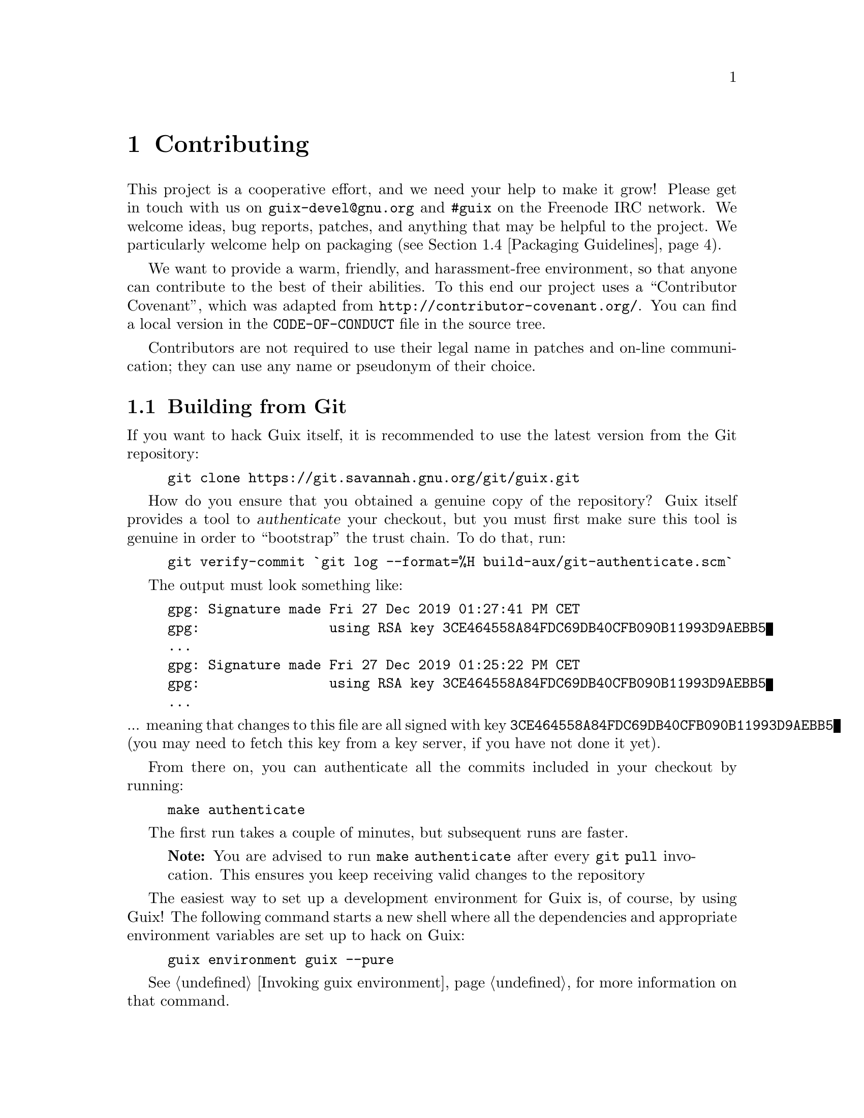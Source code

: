 @node Contributing
@chapter Contributing

This project is a cooperative effort, and we need your help to make it
grow!  Please get in touch with us on @email{guix-devel@@gnu.org} and
@code{#guix} on the Freenode IRC network.  We welcome ideas, bug
reports, patches, and anything that may be helpful to the project.  We
particularly welcome help on packaging (@pxref{Packaging Guidelines}).

@cindex code of conduct, of contributors
@cindex contributor covenant
We want to provide a warm, friendly, and harassment-free environment, so
that anyone can contribute to the best of their abilities.  To this end
our project uses a ``Contributor Covenant'', which was adapted from
@url{http://contributor-covenant.org/}.  You can find a local version in
the @file{CODE-OF-CONDUCT} file in the source tree.

Contributors are not required to use their legal name in patches and
on-line communication; they can use any name or pseudonym of their
choice.

@menu
* Building from Git::           The latest and greatest.
* Running Guix Before It Is Installed::  Hacker tricks.
* The Perfect Setup::           The right tools.
* Packaging Guidelines::        Growing the distribution.
* Coding Style::                Hygiene of the contributor.
* Submitting Patches::          Share your work.
* Tracking Bugs and Patches::   Using Debbugs.
* Commit Access::               Pushing to the official repository.
@end menu

@node Building from Git
@section Building from Git

If you want to hack Guix itself, it is recommended to use the latest
version from the Git repository:

@example
git clone https://git.savannah.gnu.org/git/guix.git
@end example

@cindex authentication, of a Guix checkout
How do you ensure that you obtained a genuine copy of the repository?
Guix itself provides a tool to @dfn{authenticate} your checkout, but you
must first make sure this tool is genuine in order to ``bootstrap'' the
trust chain.  To do that, run:

@c XXX: Adjust instructions when there's a known tag to start from.
@example
git verify-commit `git log --format=%H build-aux/git-authenticate.scm`
@end example

The output must look something like:

@example
gpg: Signature made Fri 27 Dec 2019 01:27:41 PM CET
gpg:                using RSA key 3CE464558A84FDC69DB40CFB090B11993D9AEBB5
@dots{}
gpg: Signature made Fri 27 Dec 2019 01:25:22 PM CET
gpg:                using RSA key 3CE464558A84FDC69DB40CFB090B11993D9AEBB5
@dots{}
@end example

@noindent
... meaning that changes to this file are all signed with key
@code{3CE464558A84FDC69DB40CFB090B11993D9AEBB5} (you may need to fetch
this key from a key server, if you have not done it yet).

From there on, you can authenticate all the commits included in your
checkout by running:

@example
make authenticate
@end example

The first run takes a couple of minutes, but subsequent runs are faster.

@quotation Note
You are advised to run @command{make authenticate} after every
@command{git pull} invocation.  This ensures you keep receiving valid
changes to the repository
@end quotation

The easiest way to set up a development environment for Guix is, of
course, by using Guix!  The following command starts a new shell where
all the dependencies and appropriate environment variables are set up to
hack on Guix:

@example
guix environment guix --pure
@end example

@xref{Invoking guix environment}, for more information on that command.

If you are unable to use Guix when building Guix from a checkout, the
following are the required packages in addition to those mentioned in the
installation instructions (@pxref{Requirements}).

@itemize
@item @url{http://gnu.org/software/autoconf/, GNU Autoconf};
@item @url{http://gnu.org/software/automake/, GNU Automake};
@item @url{http://gnu.org/software/gettext/, GNU Gettext};
@item @url{http://gnu.org/software/texinfo/, GNU Texinfo};
@item @url{http://www.graphviz.org/, Graphviz};
@item @url{http://www.gnu.org/software/help2man/, GNU Help2man (optional)}.
@end itemize

On Guix, extra dependencies can be added by instead running @command{guix
environment} with @option{--ad-hoc}:

@example
guix environment guix --pure --ad-hoc help2man git strace
@end example

Run @command{./bootstrap} to generate the build system infrastructure
using Autoconf and Automake.  If you get an error like this one:

@example
configure.ac:46: error: possibly undefined macro: PKG_CHECK_MODULES
@end example

@noindent
it probably means that Autoconf couldn’t find @file{pkg.m4}, which is
provided by pkg-config.  Make sure that @file{pkg.m4} is available.  The
same holds for the @file{guile.m4} set of macros provided by Guile.  For
instance, if you installed Automake in @file{/usr/local}, it wouldn’t
look for @file{.m4} files in @file{/usr/share}.  In that case, you have
to invoke the following command:

@example
export ACLOCAL_PATH=/usr/share/aclocal
@end example

@xref{Macro Search Path,,, automake, The GNU Automake Manual}, for
more information.

Then, run @command{./configure} as usual.  Make sure to pass
@code{--localstatedir=@var{directory}} where @var{directory} is the
@code{localstatedir} value used by your current installation (@pxref{The
Store}, for information about this).  We recommend to use the value
@code{/var}.

Finally, you have to invoke @code{make check} to run tests
(@pxref{Running the Test Suite}).  If anything
fails, take a look at installation instructions (@pxref{Installation})
or send a message to the @email{guix-devel@@gnu.org, mailing list}.


@node Running Guix Before It Is Installed
@section Running Guix Before It Is Installed

In order to keep a sane working environment, you will find it useful to
test the changes made in your local source tree checkout without
actually installing them.  So that you can distinguish between your
``end-user'' hat and your ``motley'' costume.

To that end, all the command-line tools can be used even if you have not
run @code{make install}.  To do that, you first need to have an environment
with all the dependencies available (@pxref{Building from Git}), and then
simply prefix each command with
@command{./pre-inst-env} (the @file{pre-inst-env} script lives in the
top build tree of Guix; it is generated by @command{./configure}).
An example@footnote{The @option{-E} flag to
@command{sudo} guarantees that @code{GUILE_LOAD_PATH} is correctly set
such that @command{guix-daemon} and the tools it uses can find the Guile
modules they need.}:

@example
$ sudo -E ./pre-inst-env guix-daemon --build-users-group=guixbuild
$ ./pre-inst-env guix build hello
@end example

@noindent
Similarly, an example for a Guile session using the Guix modules:

@example
$ ./pre-inst-env guile -c '(use-modules (guix utils)) (pk (%current-system))'

;;; ("x86_64-linux")
@end example

@noindent
@cindex REPL
@cindex read-eval-print loop
@dots{} and for a REPL (@pxref{Using Guile Interactively,,, guile, Guile
Reference Manual}):

@example
$ ./pre-inst-env guile
scheme@@(guile-user)> ,use(guix)
scheme@@(guile-user)> ,use(gnu)
scheme@@(guile-user)> (define snakes
                       (fold-packages
                         (lambda (package lst)
                           (if (string-prefix? "python"
                                               (package-name package))
                               (cons package lst)
                               lst))
                         '()))
scheme@@(guile-user)> (length snakes)
$1 = 361
@end example

The @command{pre-inst-env} script sets up all the environment variables
necessary to support this, including @env{PATH} and @env{GUILE_LOAD_PATH}.

Note that @command{./pre-inst-env guix pull} does @emph{not} upgrade the
local source tree; it simply updates the @file{~/.config/guix/current}
symlink (@pxref{Invoking guix pull}).  Run @command{git pull} instead if
you want to upgrade your local source tree.


@node The Perfect Setup
@section The Perfect Setup

The Perfect Setup to hack on Guix is basically the perfect setup used
for Guile hacking (@pxref{Using Guile in Emacs,,, guile, Guile Reference
Manual}).  First, you need more than an editor, you need
@url{http://www.gnu.org/software/emacs, Emacs}, empowered by the
wonderful @url{http://nongnu.org/geiser/, Geiser}.  To set that up, run:

@example
guix package -i emacs guile emacs-geiser
@end example

Geiser allows for interactive and incremental development from within
Emacs: code compilation and evaluation from within buffers, access to
on-line documentation (docstrings), context-sensitive completion,
@kbd{M-.} to jump to an object definition, a REPL to try out your code,
and more (@pxref{Introduction,,, geiser, Geiser User Manual}).  For
convenient Guix development, make sure to augment Guile’s load path so
that it finds source files from your checkout:

@lisp
;; @r{Assuming the Guix checkout is in ~/src/guix.}
(with-eval-after-load 'geiser-guile
  (add-to-list 'geiser-guile-load-path "~/src/guix"))
@end lisp

To actually edit the code, Emacs already has a neat Scheme mode.  But in
addition to that, you must not miss
@url{http://www.emacswiki.org/emacs/ParEdit, Paredit}.  It provides
facilities to directly operate on the syntax tree, such as raising an
s-expression or wrapping it, swallowing or rejecting the following
s-expression, etc.

@cindex code snippets
@cindex templates
@cindex reducing boilerplate
We also provide templates for common git commit messages and package
definitions in the @file{etc/snippets} directory.  These templates can
be used with @url{http://joaotavora.github.io/yasnippet/, YASnippet} to
expand short trigger strings to interactive text snippets.  You may want
to add the snippets directory to the @var{yas-snippet-dirs} variable in
Emacs.

@lisp
;; @r{Assuming the Guix checkout is in ~/src/guix.}
(with-eval-after-load 'yasnippet
  (add-to-list 'yas-snippet-dirs "~/src/guix/etc/snippets"))
@end lisp

The commit message snippets depend on @url{https://magit.vc/, Magit} to
display staged files.  When editing a commit message type @code{add}
followed by @kbd{TAB} to insert a commit message template for adding a
package; type @code{update} followed by @kbd{TAB} to insert a template
for updating a package; type @code{https} followed by @kbd{TAB} to
insert a template for changing the home page URI of a package to HTTPS.

The main snippet for @code{scheme-mode} is triggered by typing
@code{package...} followed by @kbd{TAB}.  This snippet also inserts the
trigger string @code{origin...}, which can be expanded further.  The
@code{origin} snippet in turn may insert other trigger strings ending on
@code{...}, which also can be expanded further.


@node Packaging Guidelines
@section Packaging Guidelines

@cindex packages, creating
The GNU distribution is nascent and may well lack some of your favorite
packages.  This section describes how you can help make the distribution
grow.

Free software packages are usually distributed in the form of
@dfn{source code tarballs}---typically @file{tar.gz} files that contain
all the source files.  Adding a package to the distribution means
essentially two things: adding a @dfn{recipe} that describes how to
build the package, including a list of other packages required to build
it, and adding @dfn{package metadata} along with that recipe, such as a
description and licensing information.

In Guix all this information is embodied in @dfn{package definitions}.
Package definitions provide a high-level view of the package.  They are
written using the syntax of the Scheme programming language; in fact,
for each package we define a variable bound to the package definition,
and export that variable from a module (@pxref{Package Modules}).
However, in-depth Scheme knowledge is @emph{not} a prerequisite for
creating packages.  For more information on package definitions,
@pxref{Defining Packages}.

Once a package definition is in place, stored in a file in the Guix
source tree, it can be tested using the @command{guix build} command
(@pxref{Invoking guix build}).  For example, assuming the new package is
called @code{gnew}, you may run this command from the Guix build tree
(@pxref{Running Guix Before It Is Installed}):

@example
./pre-inst-env guix build gnew --keep-failed
@end example

Using @code{--keep-failed} makes it easier to debug build failures since
it provides access to the failed build tree.  Another useful
command-line option when debugging is @code{--log-file}, to access the
build log.

If the package is unknown to the @command{guix} command, it may be that
the source file contains a syntax error, or lacks a @code{define-public}
clause to export the package variable.  To figure it out, you may load
the module from Guile to get more information about the actual error:

@example
./pre-inst-env guile -c '(use-modules (gnu packages gnew))'
@end example

Once your package builds correctly, please send us a patch
(@pxref{Submitting Patches}).  Well, if you need help, we will be happy to
help you too.  Once the patch is committed in the Guix repository, the
new package automatically gets built on the supported platforms by
@url{@value{SUBSTITUTE-SERVER}, our continuous integration system}.

@cindex substituter
Users can obtain the new package definition simply by running
@command{guix pull} (@pxref{Invoking guix pull}).  When
@code{@value{SUBSTITUTE-SERVER}} is done building the package, installing the
package automatically downloads binaries from there
(@pxref{Substitutes}).  The only place where human intervention is
needed is to review and apply the patch.


@menu
* Software Freedom::            What may go into the distribution.
* Package Naming::              What's in a name?
* Version Numbers::             When the name is not enough.
* Synopses and Descriptions::   Helping users find the right package.
* Python Modules::              A touch of British comedy.
* Perl Modules::                Little pearls.
* Java Packages::               Coffee break.
* Fonts::                       Fond of fonts.
@end menu

@node Software Freedom
@subsection Software Freedom

@c Adapted from http://www.gnu.org/philosophy/philosophy.html.
@cindex free software
The GNU operating system has been developed so that users can have
freedom in their computing.  GNU is @dfn{free software}, meaning that
users have the @url{http://www.gnu.org/philosophy/free-sw.html,four
essential freedoms}: to run the program, to study and change the program
in source code form, to redistribute exact copies, and to distribute
modified versions.  Packages found in the GNU distribution provide only
software that conveys these four freedoms.

In addition, the GNU distribution follow the
@url{http://www.gnu.org/distros/free-system-distribution-guidelines.html,free
software distribution guidelines}.  Among other things, these guidelines
reject non-free firmware, recommendations of non-free software, and
discuss ways to deal with trademarks and patents.

Some otherwise free upstream package sources contain a small and optional
subset that violates the above guidelines, for instance because this subset
is itself non-free code.  When that happens, the offending items are removed
with appropriate patches or code snippets in the @code{origin} form of the
package (@pxref{Defining Packages}).  This way, @code{guix
build --source} returns the ``freed'' source rather than the unmodified
upstream source.


@node Package Naming
@subsection Package Naming

@cindex package name
A package has actually two names associated with it:
First, there is the name of the @emph{Scheme variable}, the one following
@code{define-public}.  By this name, the package can be made known in the
Scheme code, for instance as input to another package.  Second, there is
the string in the @code{name} field of a package definition.  This name
is used by package management commands such as
@command{guix package} and @command{guix build}.

Both are usually the same and correspond to the lowercase conversion of
the project name chosen upstream, with underscores replaced with
hyphens.  For instance, GNUnet is available as @code{gnunet}, and
SDL_net as @code{sdl-net}.

We do not add @code{lib} prefixes for library packages, unless these are
already part of the official project name.  But @pxref{Python
Modules} and @ref{Perl Modules} for special rules concerning modules for
the Python and Perl languages.

Font package names are handled differently, @pxref{Fonts}.


@node Version Numbers
@subsection Version Numbers

@cindex package version
We usually package only the latest version of a given free software
project.  But sometimes, for instance for incompatible library versions,
two (or more) versions of the same package are needed.  These require
different Scheme variable names.  We use the name as defined
in @ref{Package Naming}
for the most recent version; previous versions use the same name, suffixed
by @code{-} and the smallest prefix of the version number that may
distinguish the two versions.

The name inside the package definition is the same for all versions of a
package and does not contain any version number.

For instance, the versions 2.24.20 and 3.9.12 of GTK+ may be packaged as follows:

@lisp
(define-public gtk+
  (package
    (name "gtk+")
    (version "3.9.12")
    ...))
(define-public gtk+-2
  (package
    (name "gtk+")
    (version "2.24.20")
    ...))
@end lisp
If we also wanted GTK+ 3.8.2, this would be packaged as
@lisp
(define-public gtk+-3.8
  (package
    (name "gtk+")
    (version "3.8.2")
    ...))
@end lisp

@c See <https://lists.gnu.org/archive/html/guix-devel/2016-01/msg00425.html>,
@c for a discussion of what follows.
@cindex version number, for VCS snapshots
Occasionally, we package snapshots of upstream's version control system
(VCS) instead of formal releases.  This should remain exceptional,
because it is up to upstream developers to clarify what the stable
release is.  Yet, it is sometimes necessary.  So, what should we put in
the @code{version} field?

Clearly, we need to make the commit identifier of the VCS snapshot
visible in the version string, but we also need to make sure that the
version string is monotonically increasing so that @command{guix package
--upgrade} can determine which version is newer.  Since commit
identifiers, notably with Git, are not monotonically increasing, we add
a revision number that we increase each time we upgrade to a newer
snapshot.  The resulting version string looks like this:

@example
2.0.11-3.cabba9e
  ^    ^    ^
  |    |    `-- upstream commit ID
  |    |
  |    `--- Guix package revision
  |
latest upstream version
@end example

It is a good idea to strip commit identifiers in the @code{version}
field to, say, 7 digits.  It avoids an aesthetic annoyance (assuming
aesthetics have a role to play here) as well as problems related to OS
limits such as the maximum shebang length (127 bytes for the Linux
kernel.)  It is best to use the full commit identifiers in
@code{origin}s, though, to avoid ambiguities.  A typical package
definition may look like this:

@lisp
(define my-package
  (let ((commit "c3f29bc928d5900971f65965feaae59e1272a3f7")
        (revision "1"))          ;Guix package revision
    (package
      (version (git-version "0.9" revision commit))
      (source (origin
                (method git-fetch)
                (uri (git-reference
                      (url "git://example.org/my-package.git")
                      (commit commit)))
                (sha256 (base32 "1mbikn@dots{}"))
                (file-name (git-file-name name version))))
      ;; @dots{}
      )))
@end lisp

@node Synopses and Descriptions
@subsection Synopses and Descriptions

@cindex package description
@cindex package synopsis
As we have seen before, each package in GNU@tie{}Guix includes a
synopsis and a description (@pxref{Defining Packages}).  Synopses and
descriptions are important: They are what @command{guix package
--search} searches, and a crucial piece of information to help users
determine whether a given package suits their needs.  Consequently,
packagers should pay attention to what goes into them.

Synopses must start with a capital letter and must not end with a
period.  They must not start with ``a'' or ``the'', which usually does
not bring anything; for instance, prefer ``File-frobbing tool'' over ``A
tool that frobs files''.  The synopsis should say what the package
is---e.g., ``Core GNU utilities (file, text, shell)''---or what it is
used for---e.g., the synopsis for GNU@tie{}grep is ``Print lines
matching a pattern''.

Keep in mind that the synopsis must be meaningful for a very wide
audience.  For example, ``Manipulate alignments in the SAM format''
might make sense for a seasoned bioinformatics researcher, but might be
fairly unhelpful or even misleading to a non-specialized audience.  It
is a good idea to come up with a synopsis that gives an idea of the
application domain of the package.  In this example, this might give
something like ``Manipulate nucleotide sequence alignments'', which
hopefully gives the user a better idea of whether this is what they are
looking for.

Descriptions should take between five and ten lines.  Use full
sentences, and avoid using acronyms without first introducing them.
Please avoid marketing phrases such as ``world-leading'',
``industrial-strength'', and ``next-generation'', and avoid superlatives
like ``the most advanced''---they are not helpful to users looking for a
package and may even sound suspicious.  Instead, try to be factual,
mentioning use cases and features.

@cindex Texinfo markup, in package descriptions
Descriptions can include Texinfo markup, which is useful to introduce
ornaments such as @code{@@code} or @code{@@dfn}, bullet lists, or
hyperlinks (@pxref{Overview,,, texinfo, GNU Texinfo}).  However you
should be careful when using some characters for example @samp{@@} and
curly braces which are the basic special characters in Texinfo
(@pxref{Special Characters,,, texinfo, GNU Texinfo}).  User interfaces
such as @command{guix package --show} take care of rendering it
appropriately.

Synopses and descriptions are translated by volunteers
@uref{http://translationproject.org/domain/guix-packages.html, at the
Translation Project} so that as many users as possible can read them in
their native language.  User interfaces search them and display them in
the language specified by the current locale.

To allow @command{xgettext} to extract them as translatable strings,
synopses and descriptions @emph{must be literal strings}.  This means
that you cannot use @code{string-append} or @code{format} to construct
these strings:

@lisp
(package
  ;; @dots{}
  (synopsis "This is translatable")
  (description (string-append "This is " "*not*" " translatable.")))
@end lisp

Translation is a lot of work so, as a packager, please pay even more
attention to your synopses and descriptions as every change may entail
additional work for translators.  In order to help them, it is possible
to make recommendations or instructions visible to them by inserting
special comments like this (@pxref{xgettext Invocation,,, gettext, GNU
Gettext}):

@example
;; TRANSLATORS: "X11 resize-and-rotate" should not be translated.
(description "ARandR is designed to provide a simple visual front end
for the X11 resize-and-rotate (RandR) extension. @dots{}")
@end example


@node Python Modules
@subsection Python Modules

@cindex python
We currently package Python 2 and Python 3, under the Scheme variable names
@code{python-2} and @code{python} as explained in @ref{Version Numbers}.
To avoid confusion and naming clashes with other programming languages, it
seems desirable that the name of a package for a Python module contains
the word @code{python}.

Some modules are compatible with only one version of Python, others with both.
If the package Foo compiles only with Python 3, we name it
@code{python-foo}; if it compiles only with Python 2, we name it
@code{python2-foo}. If it is compatible with both versions, we create two
packages with the corresponding names.

If a project already contains the word @code{python}, we drop this;
for instance, the module python-dateutil is packaged under the names
@code{python-dateutil} and @code{python2-dateutil}.  If the project name
starts with @code{py} (e.g.@: @code{pytz}), we keep it and prefix it as
described above.

@subsubsection Specifying Dependencies
@cindex inputs, for Python packages

Dependency information for Python packages is usually available in the
package source tree, with varying degrees of accuracy: in the
@file{setup.py} file, in @file{requirements.txt}, or in @file{tox.ini}.

Your mission, when writing a recipe for a Python package, is to map
these dependencies to the appropriate type of ``input'' (@pxref{package
Reference, inputs}).  Although the @code{pypi} importer normally does a
good job (@pxref{Invoking guix import}), you may want to check the
following check list to determine which dependency goes where.

@itemize

@item
We currently package Python 2 with @code{setuptools} and @code{pip}
installed like Python 3.4 has per default.  Thus you don't need to
specify either of these as an input.  @command{guix lint} will warn you
if you do.

@item
Python dependencies required at run time go into
@code{propagated-inputs}.  They are typically defined with the
@code{install_requires} keyword in @file{setup.py}, or in the
@file{requirements.txt} file.

@item
Python packages required only at build time---e.g., those listed with
the @code{setup_requires} keyword in @file{setup.py}---or only for
testing---e.g., those in @code{tests_require}---go into
@code{native-inputs}.  The rationale is that (1) they do not need to be
propagated because they are not needed at run time, and (2) in a
cross-compilation context, it's the ``native'' input that we'd want.

Examples are the @code{pytest}, @code{mock}, and @code{nose} test
frameworks.  Of course if any of these packages is also required at
run-time, it needs to go to @code{propagated-inputs}.

@item
Anything that does not fall in the previous categories goes to
@code{inputs}, for example programs or C libraries required for building
Python packages containing C extensions.

@item
If a Python package has optional dependencies (@code{extras_require}),
it is up to you to decide whether to add them or not, based on their
usefulness/overhead ratio (@pxref{Submitting Patches, @command{guix
size}}).

@end itemize


@node Perl Modules
@subsection Perl Modules

@cindex perl
Perl programs standing for themselves are named as any other package,
using the lowercase upstream name.
For Perl packages containing a single class, we use the lowercase class name,
replace all occurrences of @code{::} by dashes and prepend the prefix
@code{perl-}.
So the class @code{XML::Parser} becomes @code{perl-xml-parser}.
Modules containing several classes keep their lowercase upstream name and
are also prepended by @code{perl-}.  Such modules tend to have the word
@code{perl} somewhere in their name, which gets dropped in favor of the
prefix.  For instance, @code{libwww-perl} becomes @code{perl-libwww}.


@node Java Packages
@subsection Java Packages

@cindex java
Java programs standing for themselves are named as any other package,
using the lowercase upstream name.

To avoid confusion and naming clashes with other programming languages,
it is desirable that the name of a package for a Java package is
prefixed with @code{java-}.  If a project already contains the word
@code{java}, we drop this; for instance, the package @code{ngsjava} is
packaged under the name @code{java-ngs}.

For Java packages containing a single class or a small class hierarchy,
we use the lowercase class name, replace all occurrences of @code{.} by
dashes and prepend the prefix @code{java-}.  So the class
@code{apache.commons.cli} becomes package
@code{java-apache-commons-cli}.


@node Fonts
@subsection Fonts

@cindex fonts
For fonts that are in general not installed by a user for typesetting
purposes, or that are distributed as part of a larger software package,
we rely on the general packaging rules for software; for instance, this
applies to the fonts delivered as part of the X.Org system or fonts that
are part of TeX Live.

To make it easier for a user to search for fonts, names for other packages
containing only fonts are constructed as follows, independently of the
upstream package name.

The name of a package containing only one font family starts with
@code{font-}; it is followed by the foundry name and a dash @code{-}
if the foundry is known, and the font family name, in which spaces are
replaced by dashes (and as usual, all upper case letters are transformed
to lower case).
For example, the Gentium font family by SIL is packaged under the name
@code{font-sil-gentium}.

For a package containing several font families, the name of the collection
is used in the place of the font family name.
For instance, the Liberation fonts consist of three families,
Liberation Sans, Liberation Serif and Liberation Mono.
These could be packaged separately under the names
@code{font-liberation-sans} and so on; but as they are distributed together
under a common name, we prefer to package them together as
@code{font-liberation}.

In the case where several formats of the same font family or font collection
are packaged separately, a short form of the format, prepended by a dash,
is added to the package name.  We use @code{-ttf} for TrueType fonts,
@code{-otf} for OpenType fonts and @code{-type1} for PostScript Type 1
fonts.


@node Coding Style
@section Coding Style

In general our code follows the GNU Coding Standards (@pxref{Top,,,
standards, GNU Coding Standards}).  However, they do not say much about
Scheme, so here are some additional rules.

@menu
* Programming Paradigm::        How to compose your elements.
* Modules::                     Where to store your code?
* Data Types and Pattern Matching::  Implementing data structures.
* Formatting Code::             Writing conventions.
@end menu

@node Programming Paradigm
@subsection Programming Paradigm

Scheme code in Guix is written in a purely functional style.  One
exception is code that involves input/output, and procedures that
implement low-level concepts, such as the @code{memoize} procedure.

@node Modules
@subsection Modules

Guile modules that are meant to be used on the builder side must live in
the @code{(guix build @dots{})} name space.  They must not refer to
other Guix or GNU modules.  However, it is OK for a ``host-side'' module
to use a build-side module.

Modules that deal with the broader GNU system should be in the
@code{(gnu @dots{})} name space rather than @code{(guix @dots{})}.

@node Data Types and Pattern Matching
@subsection Data Types and Pattern Matching

The tendency in classical Lisp is to use lists to represent everything,
and then to browse them ``by hand'' using @code{car}, @code{cdr},
@code{cadr}, and co.  There are several problems with that style,
notably the fact that it is hard to read, error-prone, and a hindrance
to proper type error reports.

Guix code should define appropriate data types (for instance, using
@code{define-record-type*}) rather than abuse lists.  In addition, it
should use pattern matching, via Guile’s @code{(ice-9 match)} module,
especially when matching lists.

@node Formatting Code
@subsection Formatting Code

@cindex formatting code
@cindex coding style
When writing Scheme code, we follow common wisdom among Scheme
programmers.  In general, we follow the
@url{http://mumble.net/~campbell/scheme/style.txt, Riastradh's Lisp
Style Rules}.  This document happens to describe the conventions mostly
used in Guile’s code too.  It is very thoughtful and well written, so
please do read it.

Some special forms introduced in Guix, such as the @code{substitute*}
macro, have special indentation rules.  These are defined in the
@file{.dir-locals.el} file, which Emacs automatically uses.  Also note
that Emacs-Guix provides @code{guix-devel-mode} mode that indents and
highlights Guix code properly (@pxref{Development,,, emacs-guix, The
Emacs-Guix Reference Manual}).

@cindex indentation, of code
@cindex formatting, of code
If you do not use Emacs, please make sure to let your editor knows these
rules.  To automatically indent a package definition, you can also run:

@example
./etc/indent-code.el gnu/packages/@var{file}.scm @var{package}
@end example

@noindent
This automatically indents the definition of @var{package} in
@file{gnu/packages/@var{file}.scm} by running Emacs in batch mode.  To
indent a whole file, omit the second argument:

@example
./etc/indent-code.el gnu/services/@var{file}.scm
@end example

@cindex Vim, Scheme code editing
If you are editing code with Vim, we recommend that you run @code{:set
autoindent} so that your code is automatically indented as you type.
Additionally,
@uref{https://www.vim.org/scripts/script.php?script_id=3998,
@code{paredit.vim}} may help you deal with all these parentheses.

We require all top-level procedures to carry a docstring.  This
requirement can be relaxed for simple private procedures in the
@code{(guix build @dots{})} name space, though.

Procedures should not have more than four positional parameters.  Use
keyword parameters for procedures that take more than four parameters.


@node Submitting Patches
@section Submitting Patches

Development is done using the Git distributed version control system.
Thus, access to the repository is not strictly necessary.  We welcome
contributions in the form of patches as produced by @code{git
format-patch} sent to the @email{guix-patches@@gnu.org} mailing list.
Seasoned Guix developers may also want to look at the section on commit
access (@pxref{Commit Access}).

This mailing list is backed by a Debbugs instance, which allows us to
keep track of submissions (@pxref{Tracking Bugs and Patches}).  Each
message sent to that mailing list gets a new tracking number assigned;
people can then follow up on the submission by sending email to
@code{@var{NNN}@@debbugs.gnu.org}, where @var{NNN} is the tracking
number (@pxref{Sending a Patch Series}).

Please write commit logs in the ChangeLog format (@pxref{Change Logs,,,
standards, GNU Coding Standards}); you can check the commit history for
examples.

Before submitting a patch that adds or modifies a package definition,
please run through this check list:

@enumerate
@item
If the authors of the packaged software provide a cryptographic
signature for the release tarball, make an effort to verify the
authenticity of the archive.  For a detached GPG signature file this
would be done with the @code{gpg --verify} command.

@item
Take some time to provide an adequate synopsis and description for the
package.  @xref{Synopses and Descriptions}, for some guidelines.

@item
Run @code{guix lint @var{package}}, where @var{package} is the
name of the new or modified package, and fix any errors it reports
(@pxref{Invoking guix lint}).

@item
Make sure the package builds on your platform, using @code{guix build
@var{package}}.

@item
We recommend you also try building the package on other supported
platforms.  As you may not have access to actual hardware platforms, we
recommend using the @code{qemu-binfmt-service-type} to emulate them.  In
order to enable it, add the following service to the list of services in
your @code{operating-system} configuration:

@lisp
(service qemu-binfmt-service-type
 (qemu-binfmt-configuration
   (platforms (lookup-qemu-platforms "arm" "aarch64" "mips64el"))
   (guix-support? #t)))
@end lisp

Then reconfigure your system.

You can then build packages for different platforms by specifying the
@code{--system} option.  For example, to build the "hello" package for
the armhf, aarch64, or mips64 architectures, you would run the following
commands, respectively:
@example
guix build --system=armhf-linux --rounds=2 hello
guix build --system=aarch64-linux --rounds=2 hello
guix build --system=mips64el-linux --rounds=2 hello
@end example

@item
@cindex bundling
Make sure the package does not use bundled copies of software already
available as separate packages.

Sometimes, packages include copies of the source code of their
dependencies as a convenience for users.  However, as a distribution, we
want to make sure that such packages end up using the copy we already
have in the distribution, if there is one.  This improves resource usage
(the dependency is built and stored only once), and allows the
distribution to make transverse changes such as applying security
updates for a given software package in a single place and have them
affect the whole system---something that bundled copies prevent.

@item
Take a look at the profile reported by @command{guix size}
(@pxref{Invoking guix size}).  This will allow you to notice references
to other packages unwillingly retained.  It may also help determine
whether to split the package (@pxref{Packages with Multiple Outputs}),
and which optional dependencies should be used.  In particular, avoid adding
@code{texlive} as a dependency: because of its extreme size, use
@code{texlive-tiny} or @code{texlive-union} instead.

@item
For important changes, check that dependent package (if applicable) are
not affected by the change; @code{guix refresh --list-dependent
@var{package}} will help you do that (@pxref{Invoking guix refresh}).

@c See <https://lists.gnu.org/archive/html/guix-devel/2016-10/msg00933.html>.
@cindex branching strategy
@cindex rebuild scheduling strategy
Depending on the number of dependent packages and thus the amount of
rebuilding induced, commits go to different branches, along these lines:

@table @asis
@item 300 dependent packages or less
@code{master} branch (non-disruptive changes).

@item between 300 and 1,200 dependent packages
@code{staging} branch (non-disruptive changes).  This branch is intended
to be merged in @code{master} every 3 weeks or so.  Topical changes
(e.g., an update of the GNOME stack) can instead go to a specific branch
(say, @code{gnome-updates}).

@item more than 1,200 dependent packages
@code{core-updates} branch (may include major and potentially disruptive
changes).  This branch is intended to be merged in @code{master} every
2.5 months or so.
@end table

All these branches are @uref{@value{SUBSTITUTE-SERVER},
tracked by our build farm} and merged into @code{master} once
everything has been successfully built.  This allows us to fix issues
before they hit users, and to reduce the window during which pre-built
binaries are not available.

Generally, branches other than @code{master} are considered
@emph{frozen} if there has been a recent evaluation, or there is a
corresponding @code{-next} branch.  Please ask on the mailing list or
IRC if unsure where to place a patch.
@c TODO: It would be good with badges on the website that tracks these
@c branches.  Or maybe even a status page.

@item
@cindex determinism, of build processes
@cindex reproducible builds, checking
Check whether the package's build process is deterministic.  This
typically means checking whether an independent build of the package
yields the exact same result that you obtained, bit for bit.

A simple way to do that is by building the same package several times in
a row on your machine (@pxref{Invoking guix build}):

@example
guix build --rounds=2 my-package
@end example

This is enough to catch a class of common non-determinism issues, such
as timestamps or randomly-generated output in the build result.

Another option is to use @command{guix challenge} (@pxref{Invoking guix
challenge}).  You may run it once the package has been committed and
built by @code{@value{SUBSTITUTE-SERVER}} to check whether it obtains the same
result as you did.  Better yet: Find another machine that can build it
and run @command{guix publish}.  Since the remote build machine is
likely different from yours, this can catch non-determinism issues
related to the hardware---e.g., use of different instruction set
extensions---or to the operating system kernel---e.g., reliance on
@code{uname} or @file{/proc} files.

@item
When writing documentation, please use gender-neutral wording when
referring to people, such as
@uref{https://en.wikipedia.org/wiki/Singular_they, singular
``they''@comma{} ``their''@comma{} ``them''}, and so forth.

@item
Verify that your patch contains only one set of related changes.
Bundling unrelated changes together makes reviewing harder and slower.

Examples of unrelated changes include the addition of several packages,
or a package update along with fixes to that package.

@item
Please follow our code formatting rules, possibly running the
@command{etc/indent-code.el} script to do that automatically for you
(@pxref{Formatting Code}).

@item
When possible, use mirrors in the source URL (@pxref{Invoking guix download}).
Use reliable URLs, not generated ones.  For instance, GitHub archives are not
necessarily identical from one generation to the next, so in this case it's
often better to clone the repository.  Don't use the @command{name} field in
the URL: it is not very useful and if the name changes, the URL will probably
be wrong.

@item
Check if Guix builds (@pxref{Building from Git}) and address the
warnings, especially those about use of undefined symbols.

@item
Make sure your changes do not break Guix and simulate a @code{guix pull} with:
@example
guix pull --url=/path/to/your/checkout --profile=/tmp/guix.master
@end example

@end enumerate

When posting a patch to the mailing list, use @samp{[PATCH] @dots{}} as
a subject.  You may use your email client or the @command{git
send-email} command (@pxref{Sending a Patch Series}).  We prefer to get
patches in plain text messages, either inline or as MIME attachments.
You are advised to pay attention if your email client changes anything
like line breaks or indentation which could potentially break the
patches.

When a bug is resolved, please close the thread by sending an email to
@email{@var{NNN}-done@@debbugs.gnu.org}.

@unnumberedsubsec Sending a Patch Series
@anchor{Sending a Patch Series}
@cindex patch series
@cindex @code{git send-email}
@cindex @code{git-send-email}

When sending a patch series (e.g., using @code{git send-email}), please
first send one message to @email{guix-patches@@gnu.org}, and then send
subsequent patches to @email{@var{NNN}@@debbugs.gnu.org} to make sure
they are kept together.  See
@uref{https://debbugs.gnu.org/Advanced.html, the Debbugs documentation}
for more information.  You can install @command{git send-email} with
@command{guix install git:send-email}.
@c Debbugs bug: https://debbugs.gnu.org/db/15/15361.html

@node Tracking Bugs and Patches
@section Tracking Bugs and Patches

@cindex bug reports, tracking
@cindex patch submissions, tracking
@cindex issue tracking
@cindex Debbugs, issue tracking system
Bug reports and patch submissions are currently tracked using the
Debbugs instance at @uref{https://bugs.gnu.org}.  Bug reports are filed
against the @code{guix} ``package'' (in Debbugs parlance), by sending
email to @email{bug-guix@@gnu.org}, while patch submissions are filed
against the @code{guix-patches} package by sending email to
@email{guix-patches@@gnu.org} (@pxref{Submitting Patches}).

A web interface (actually @emph{two} web interfaces!) are available to
browse issues:

@itemize
@item
@url{https://bugs.gnu.org/guix} lists bug reports;
@item
@url{https://bugs.gnu.org/guix-patches} lists patch submissions.
@end itemize

You can also access both of these @i{via} the (nicer)
@url{https://issues.guix.gnu.org} interface@footnote{The web interface
at @url{https://issues.guix.gnu.org} is powered by Mumi, a nice piece of
software written in Guile, and you can help!  See
@url{https://git.elephly.net/gitweb.cgi?p=software/mumi.git}.}.  To view
discussions related to issue number @var{n}, go to
@indicateurl{https://issues.guix.gnu.org/issue/@var{n}} or
@indicateurl{https://bugs.gnu.org/@var{n}}.

If you use Emacs, you may find it more convenient to interact with
issues using @file{debbugs.el}, which you can install with:

@example
guix install emacs-debbugs
@end example

For example, to list all open issues on @code{guix-patches}, hit:

@example
@kbd{C-u} @kbd{M-x} debbugs-gnu @kbd{RET} @kbd{RET} guix-patches @kbd{RET} n y
@end example

@xref{Top,,, debbugs-ug, Debbugs User Guide}, for more information on
this nifty tool!

@node Commit Access
@section Commit Access

@cindex commit access, for developers
For frequent contributors, having write access to the repository is
convenient.  When you deem it necessary, feel free to ask for it on the
mailing list.  When you get commit access, please make sure to follow
the policy below (discussions of the policy can take place on
@email{guix-devel@@gnu.org}).

Non-trivial patches should always be posted to
@email{guix-patches@@gnu.org} (trivial patches include fixing typos,
etc.).  This mailing list fills the patch-tracking database
(@pxref{Tracking Bugs and Patches}).

For patches that just add a new package, and a simple one, it's OK to
commit, if you're confident (which means you successfully built it in a
chroot setup, and have done a reasonable copyright and license
auditing).  Likewise for package upgrades, except upgrades that trigger
a lot of rebuilds (for example, upgrading GnuTLS or GLib).  We have a
mailing list for commit notifications (@email{guix-commits@@gnu.org}),
so people can notice.  Before pushing your changes, make sure to run
@code{git pull --rebase}.

All commits that are pushed to the central repository on Savannah must
be signed with an OpenPGP key, and the public key should be uploaded to
your user account on Savannah and to public key servers, such as
@code{keys.openpgp.org}.  To configure Git to automatically sign
commits, run:

@example
git config commit.gpgsign true
git config user.signingkey CABBA6EA1DC0FF33
@end example

You can prevent yourself from accidentally pushing unsigned commits to
Savannah by using the pre-push Git hook called located at
@file{etc/git/pre-push}:

@example
cp etc/git/pre-push .git/hooks/pre-push
@end example

When pushing a commit on behalf of somebody else, please add a
@code{Signed-off-by} line at the end of the commit log message---e.g.,
with @command{git am --signoff}.  This improves tracking of who did
what.

For anything else, please post to @email{guix-patches@@gnu.org} and
leave time for a review, without committing anything (@pxref{Submitting
Patches}).  If you didn’t receive any reply after two weeks, and if
you're confident, it's OK to commit.

That last part is subject to being adjusted, allowing individuals to commit
directly on non-controversial changes on parts they’re familiar with.
